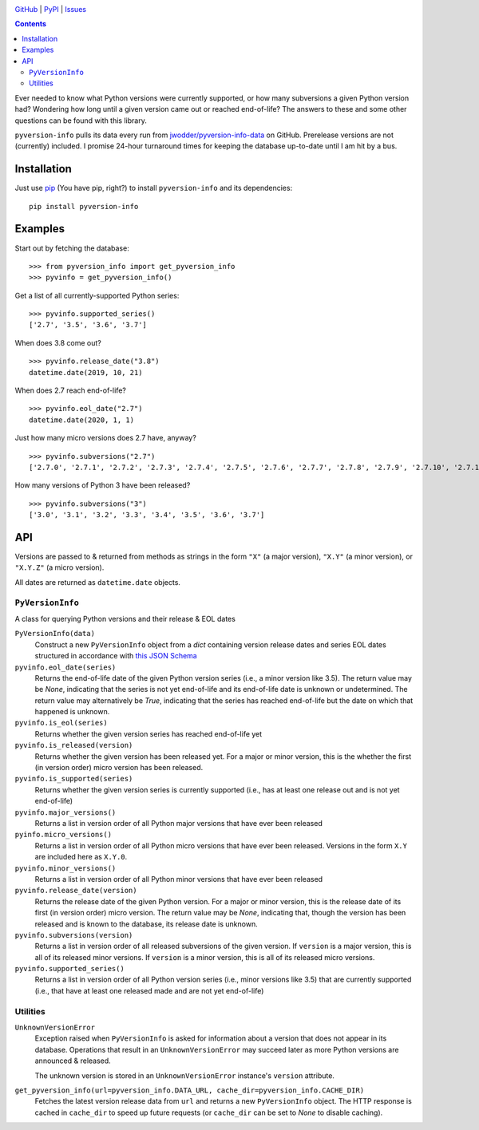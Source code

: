 .. image:: http://www.repostatus.org/badges/latest/wip.svg
    :target: http://www.repostatus.org/#wip
    :alt: Project Status: WIP — Initial development is in progress, but there
          has not yet been a stable, usable release suitable for the public.

.. image:: https://travis-ci.org/jwodder/pyversion-info.svg?branch=master
    :target: https://travis-ci.org/jwodder/pyversion-info

.. image:: https://codecov.io/gh/jwodder/pyversion-info/branch/master/graph/badge.svg
    :target: https://codecov.io/gh/jwodder/pyversion-info

.. image:: https://img.shields.io/pypi/pyversions/pyversion-info.svg
    :target: https://pypi.org/project/pyversion-info/

.. image:: https://img.shields.io/github/license/jwodder/pyversion-info.svg
    :target: https://opensource.org/licenses/MIT
    :alt: MIT License

.. image:: https://img.shields.io/badge/Say%20Thanks-!-1EAEDB.svg
    :target: https://saythanks.io/to/jwodder

`GitHub <https://github.com/jwodder/pyversion-info>`_
| `PyPI <https://pypi.org/project/pyversion-info/>`_
| `Issues <https://github.com/jwodder/pyversion-info/issues>`_

.. contents::
    :backlinks: top

Ever needed to know what Python versions were currently supported, or how many
subversions a given Python version had?  Wondering how long until a given
version came out or reached end-of-life?  The answers to these and some other
questions can be found with this library.

``pyversion-info`` pulls its data every run from
`jwodder/pyversion-info-data <https://github.com/jwodder/pyversion-info-data>`_
on GitHub.  Prerelease versions are not (currently) included.  I promise
24-hour turnaround times for keeping the database up-to-date until I am hit by
a bus.


Installation
============
Just use `pip <https://pip.pypa.io>`_ (You have pip, right?) to install
``pyversion-info`` and its dependencies::

    pip install pyversion-info


Examples
========

Start out by fetching the database::

    >>> from pyversion_info import get_pyversion_info
    >>> pyvinfo = get_pyversion_info()

Get a list of all currently-supported Python series::

    >>> pyvinfo.supported_series()
    ['2.7', '3.5', '3.6', '3.7']

When does 3.8 come out?

::

    >>> pyvinfo.release_date("3.8")
    datetime.date(2019, 10, 21)

When does 2.7 reach end-of-life?

::

    >>> pyvinfo.eol_date("2.7")
    datetime.date(2020, 1, 1)

Just how many micro versions does 2.7 have, anyway?

::

    >>> pyvinfo.subversions("2.7")
    ['2.7.0', '2.7.1', '2.7.2', '2.7.3', '2.7.4', '2.7.5', '2.7.6', '2.7.7', '2.7.8', '2.7.9', '2.7.10', '2.7.11', '2.7.12', '2.7.13', '2.7.14', '2.7.15', '2.7.16']


How many versions of Python 3 have been released?

::

    >>> pyvinfo.subversions("3")
    ['3.0', '3.1', '3.2', '3.3', '3.4', '3.5', '3.6', '3.7']


API
===

Versions are passed to & returned from methods as strings in the form ``"X"``
(a major version), ``"X.Y"`` (a minor version), or ``"X.Y.Z"`` (a micro
version).

All dates are returned as ``datetime.date`` objects.

``PyVersionInfo``
-----------------
A class for querying Python versions and their release & EOL dates

``PyVersionInfo(data)``
   Construct a new ``PyVersionInfo`` object from a `dict` containing version
   release dates and series EOL dates structured in accordance with `this
   JSON Schema
   <https://raw.githubusercontent.com/jwodder/pyversion-info-data/master/pyversion-info-data.schema.json>`_

``pyvinfo.eol_date(series)``
   Returns the end-of-life date of the given Python version series (i.e., a
   minor version like 3.5).  The return value may be `None`, indicating that
   the series is not yet end-of-life and its end-of-life date is unknown or
   undetermined.  The return value may alternatively be `True`, indicating that
   the series has reached end-of-life but the date on which that happened is
   unknown.

``pyvinfo.is_eol(series)``
   Returns whether the given version series has reached end-of-life yet

``pyvinfo.is_released(version)``
   Returns whether the given version has been released yet.  For a major or
   minor version, this is the whether the first (in version order) micro
   version has been released.

``pyvinfo.is_supported(series)``
   Returns whether the given version series is currently supported (i.e., has
   at least one release out and is not yet end-of-life)

``pyvinfo.major_versions()``
   Returns a list in version order of all Python major versions that have ever
   been released

``pyinfo.micro_versions()``
   Returns a list in version order of all Python micro versions that have ever
   been released.  Versions in the form ``X.Y`` are included here as ``X.Y.0``.

``pyvinfo.minor_versions()``
   Returns a list in version order of all Python minor versions that have ever
   been released

``pyvinfo.release_date(version)``
   Returns the release date of the given Python version.  For a major or minor
   version, this is the release date of its first (in version order) micro
   version.  The return value may be `None`, indicating that, though the
   version has been released and is known to the database, its release date is
   unknown.

``pyvinfo.subversions(version)``
   Returns a list in version order of all released subversions of the given
   version.  If ``version`` is a major version, this is all of its released
   minor versions.  If ``version`` is a minor version, this is all of its
   released micro versions.

``pyvinfo.supported_series()``
   Returns a list in version order of all Python version series (i.e., minor
   versions like 3.5) that are currently supported (i.e., that have at least
   one released made and are not yet end-of-life)


Utilities
---------

``UnknownVersionError``
   Exception raised when ``PyVersionInfo`` is asked for information about a
   version that does not appear in its database.  Operations that result in an
   ``UnknownVersionError`` may succeed later as more Python versions are
   announced & released.

   The unknown version is stored in an ``UnknownVersionError`` instance's
   ``version`` attribute.

``get_pyversion_info(url=pyversion_info.DATA_URL, cache_dir=pyversion_info.CACHE_DIR)``
    Fetches the latest version release data from ``url`` and returns a new
    ``PyVersionInfo`` object.  The HTTP response is cached in ``cache_dir`` to
    speed up future requests (or ``cache_dir`` can be set to `None` to disable
    caching).
